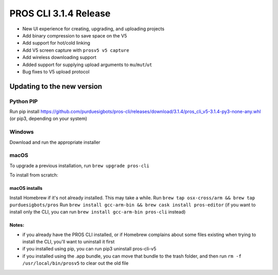 ======================
PROS CLI 3.1.4 Release
======================

.. post:: 12 February, 2019
   :tags: blog, cli-release

- New UI experience for creating, upgrading, and uploading projects
- Add binary compression to save space on the V5
- Add support for hot/cold linking
- Add V5 screen capture with ``prosv5 v5 capture``
- Add wireless downloading support
- Added support for supplying upload arguments to ``mu``/``mut``/``ut``
- Bug fixes to V5 upload protocol

Updating to the new version
===========================

Python PIP
----------

Run pip install https://github.com/purduesigbots/pros-cli/releases/download/3.1.4/pros_cli_v5-3.1.4-py3-none-any.whl (or pip3, depending on your system)

Windows
-------

Download and run the appropriate installer

macOS
-----

To upgrade a previous installation, run ``brew upgrade pros-cli``

To install from scratch:

macOS installs
~~~~~~~~~~~~~~

Install Homebrew if it's not already installed. This may take a while.
Run ``brew tap osx-cross/arm && brew tap purduesigbots/pros``
Run ``brew install gcc-arm-bin && brew cask install pros-editor`` (if you want to install only the CLI, you can run ``brew install gcc-arm-bin pros-cli`` instead)

Notes:
~~~~~~

- if you already have the PROS CLI installed, or if Homebrew complains about some files existing when trying to install the CLI, you'll want to uninstall it first
- if you installed using pip, you can run pip3 uninstall pros-cli-v5
- if you installed using the .app bundle, you can move that bundle to the trash folder, and then run ``rm -f /usr/local/bin/prosv5`` to clear out the old file
